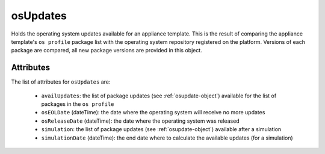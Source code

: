 .. Copyright 2019 FUJITSU LIMITED

.. _osupdates-object:

osUpdates
=========

Holds the operating system updates available for an appliance template. This is the result of comparing the appliance template's ``os profile`` package list with the operating system repository registered on the platform. Versions of each package are compared, all new package versions are provided in this object.

Attributes
~~~~~~~~~~

The list of attributes for ``osUpdates`` are:

	* ``availUpdates``: the list of package updates (see :ref:`osupdate-object`) available for the list of packages in the ``os profile``
	* ``osEOLDate`` (dateTime): the date where the operating system will receive no more updates
	* ``osReleaseDate`` (dateTime): the date where the operating system was released
	* ``simulation``: the list of package updates (see :ref:`osupdate-object`) available after a simulation
	* ``simulationDate`` (dateTime): the end date where to calculate the available updates (for a simulation)


